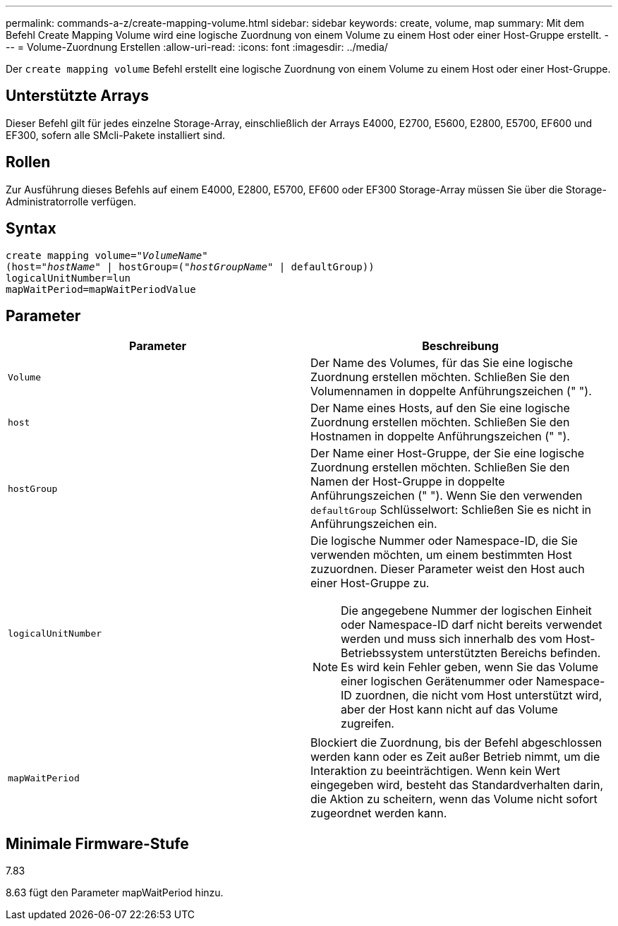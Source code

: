 ---
permalink: commands-a-z/create-mapping-volume.html 
sidebar: sidebar 
keywords: create, volume, map 
summary: Mit dem Befehl Create Mapping Volume wird eine logische Zuordnung von einem Volume zu einem Host oder einer Host-Gruppe erstellt. 
---
= Volume-Zuordnung Erstellen
:allow-uri-read: 
:icons: font
:imagesdir: ../media/


[role="lead"]
Der `create mapping volume` Befehl erstellt eine logische Zuordnung von einem Volume zu einem Host oder einer Host-Gruppe.



== Unterstützte Arrays

Dieser Befehl gilt für jedes einzelne Storage-Array, einschließlich der Arrays E4000, E2700, E5600, E2800, E5700, EF600 und EF300, sofern alle SMcli-Pakete installiert sind.



== Rollen

Zur Ausführung dieses Befehls auf einem E4000, E2800, E5700, EF600 oder EF300 Storage-Array müssen Sie über die Storage-Administratorrolle verfügen.



== Syntax

[source, cli, subs="+macros"]
----
create mapping volume=pass:quotes[_"VolumeName"_
(host="_hostName_" | hostGroup=("_hostGroupName_"] | defaultGroup))
logicalUnitNumber=lun
mapWaitPeriod=mapWaitPeriodValue
----


== Parameter

|===
| Parameter | Beschreibung 


 a| 
`Volume`
 a| 
Der Name des Volumes, für das Sie eine logische Zuordnung erstellen möchten. Schließen Sie den Volumennamen in doppelte Anführungszeichen (" ").



 a| 
`host`
 a| 
Der Name eines Hosts, auf den Sie eine logische Zuordnung erstellen möchten. Schließen Sie den Hostnamen in doppelte Anführungszeichen (" ").



 a| 
`hostGroup`
 a| 
Der Name einer Host-Gruppe, der Sie eine logische Zuordnung erstellen möchten. Schließen Sie den Namen der Host-Gruppe in doppelte Anführungszeichen (" "). Wenn Sie den verwenden `defaultGroup` Schlüsselwort: Schließen Sie es nicht in Anführungszeichen ein.



 a| 
`logicalUnitNumber`
 a| 
Die logische Nummer oder Namespace-ID, die Sie verwenden möchten, um einem bestimmten Host zuzuordnen. Dieser Parameter weist den Host auch einer Host-Gruppe zu.

[NOTE]
====
Die angegebene Nummer der logischen Einheit oder Namespace-ID darf nicht bereits verwendet werden und muss sich innerhalb des vom Host-Betriebssystem unterstützten Bereichs befinden. Es wird kein Fehler geben, wenn Sie das Volume einer logischen Gerätenummer oder Namespace-ID zuordnen, die nicht vom Host unterstützt wird, aber der Host kann nicht auf das Volume zugreifen.

====


 a| 
`mapWaitPeriod`
 a| 
Blockiert die Zuordnung, bis der Befehl abgeschlossen werden kann oder es Zeit außer Betrieb nimmt, um die Interaktion zu beeinträchtigen. Wenn kein Wert eingegeben wird, besteht das Standardverhalten darin, die Aktion zu scheitern, wenn das Volume nicht sofort zugeordnet werden kann.

|===


== Minimale Firmware-Stufe

7.83

8.63 fügt den Parameter mapWaitPeriod hinzu.
